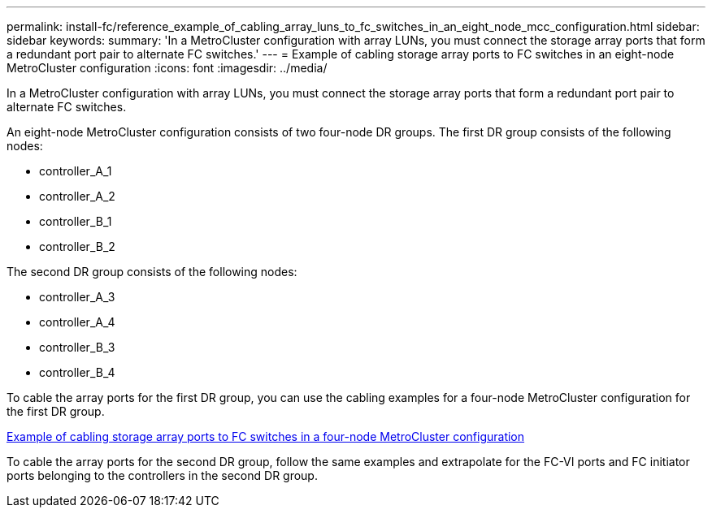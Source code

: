 ---
permalink: install-fc/reference_example_of_cabling_array_luns_to_fc_switches_in_an_eight_node_mcc_configuration.html
sidebar: sidebar
keywords: 
summary: 'In a MetroCluster configuration with array LUNs, you must connect the storage array ports that form a redundant port pair to alternate FC switches.'
---
= Example of cabling storage array ports to FC switches in an eight-node MetroCluster configuration
:icons: font
:imagesdir: ../media/

[.lead]
In a MetroCluster configuration with array LUNs, you must connect the storage array ports that form a redundant port pair to alternate FC switches.

An eight-node MetroCluster configuration consists of two four-node DR groups. The first DR group consists of the following nodes:

* controller_A_1
* controller_A_2
* controller_B_1
* controller_B_2

The second DR group consists of the following nodes:

* controller_A_3
* controller_A_4
* controller_B_3
* controller_B_4

To cable the array ports for the first DR group, you can use the cabling examples for a four-node MetroCluster configuration for the first DR group.

link:reference_example_of_cabling_array_luns_to_fc_switches_in_a_four_node_mcc_configuration.md#[Example of cabling storage array ports to FC switches in a four-node MetroCluster configuration]

To cable the array ports for the second DR group, follow the same examples and extrapolate for the FC-VI ports and FC initiator ports belonging to the controllers in the second DR group.
